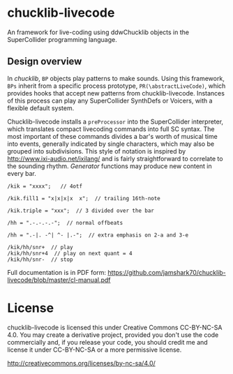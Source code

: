 * chucklib-livecode

An framework for live-coding using ddwChucklib objects in the
SuperCollider programming language.

** Design overview

In /chucklib/, =BP= objects play patterns to make sounds. Using this
framework, =BPs= inherit from a specific process prototype,
=PR(\abstractLiveCode)=, which provides hooks that accept new patterns
from chucklib-livecode. Instances of this process can play any
SuperCollider SynthDefs or Voicers, with a flexible default system.

Chucklib-livecode installs a =preProcessor= into the SuperCollider
interpreter, which translates compact livecoding commands into full SC
syntax. The most important of these commands divides a bar's worth of
musical time into events, generally indicated by single characters,
which may also be grouped into subdivisions. This style of notation is
inspired by http://www.ixi-audio.net/ixilang/ and is fairly
straightforward to correlate to the sounding rhythm. /Generator/
functions may produce new content in every bar.

#+begin_example
/kik = "xxxx";   // 4otf

/kik.fill1 = "x|x|x|x  x";  // trailing 16th-note

/kik.triple = "xxx";  // 3 divided over the bar

/hh = ".-.-.-.-";  // normal offbeats

/hh = ".-|. -^| ^- |.-";  // extra emphasis on 2-a and 3-e

/kik/hh/snr+  // play
/kik/hh/snr+4  // play on next quant = 4
/kik/hh/snr-  // stop
#+end_example

Full documentation is in PDF form: https://github.com/jamshark70/chucklib-livecode/blob/master/cl-manual.pdf

* License

chucklib-livecode is licensed this under Creative Commons CC-BY-NC-SA
4.0. You may create a derivative project, provided you don't use the
code commercially and, if you release your code, you should credit me
and license it under CC-BY-NC-SA or a more permissive license.

[[http://creativecommons.org/licenses/by-nc-sa/4.0/]]
